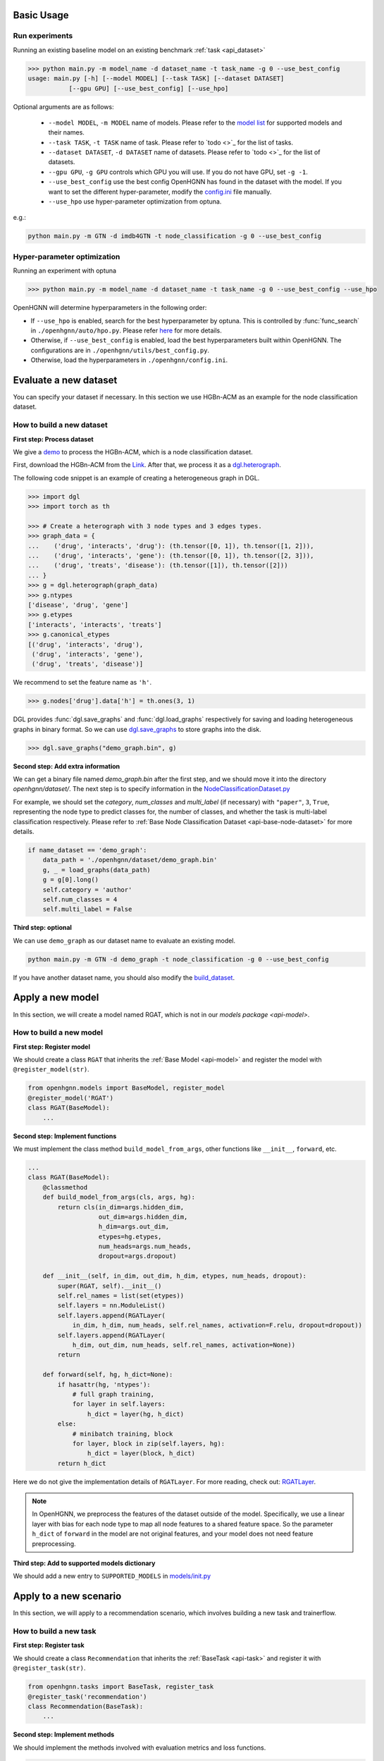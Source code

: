 Basic Usage
==========================

Run experiments
------------------
Running an existing baseline model on an existing benchmark :ref:`task <api_dataset>`

.. code:: bash

    >>> python main.py -m model_name -d dataset_name -t task_name -g 0 --use_best_config
    usage: main.py [-h] [--model MODEL] [--task TASK] [--dataset DATASET]
               [--gpu GPU] [--use_best_config] [--use_hpo]

Optional arguments are as follows:

    - ``--model MODEL``, ``-m MODEL`` name of models.  Please refer to the `model list <https://github.com/BUPT-GAMMA/OpenHGNN#models>`_ for supported models and their names.
    - ``--task TASK``, ``-t TASK`` name of task.  Please refer to `todo <>`_ for the list of tasks.
    - ``--dataset DATASET``, ``-d DATASET`` name of datasets.  Please refer to `todo <>`_ for the list of datasets.
    - ``--gpu GPU``, ``-g GPU``	controls which GPU you will use. If you do not have GPU, set ``-g -1``.
    - ``--use_best_config`` use the best config OpenHGNN has found in the dataset with the model. If you want to set the different hyper-parameter, modify the `config.ini <https://github.com/BUPT-GAMMA/OpenHGNN/blob/main/openhgnn/config.ini>`_ file manually.
    - ``--use_hpo`` use hyper-parameter optimization from optuna.

e.g.:

.. code:: bash

    python main.py -m GTN -d imdb4GTN -t node_classification -g 0 --use_best_config

Hyper-parameter optimization
-------------------------------
Running an experiment with optuna

.. code:: bash

    >>> python main.py -m model_name -d dataset_name -t task_name -g 0 --use_best_config --use_hpo

OpenHGNN will determine hyperparameters in the following order:

- If ``--use_hpo`` is enabled, search for the best hyperparameter by optuna. This is controlled by :func:`func_search` in ``./openhgnn/auto/hpo.py``. Please refer `here <https://github.com/BUPT-GAMMA/OpenHGNN/tree/main/openhgnn/auto>`_ for more details.
- Otherwise, if ``--use_best_config`` is enabled, load the best hyperparameters built within OpenHGNN. The configurations are in ``./openhgnn/utils/best_config.py``.
- Otherwise, load the hyperparameters in ``./openhgnn/config.ini``.

Evaluate a new dataset
=======================
You can specify your dataset if necessary. In this section we use HGBn-ACM as an example for the node classification dataset.

How to build a new dataset
---------------------------

**First step: Process dataset**

We give a `demo <https://github.com/BUPT-GAMMA/OpenHGNN/blob/main/openhgnn/debug/HGBn-ACM2dgl.py>`_ to process the HGBn-ACM, which is
a node classification dataset.

First, download the HGBn-ACM from the `Link <https://www.biendata.xyz/hgb/#/datasets>`_.
After that, we process it as a `dgl.heterograph <https://docs.dgl.ai/en/latest/guide/graph-heterogeneous.html#guide-graph-heterogeneous>`_.

The following code snippet is an example of creating a heterogeneous graph in DGL.

.. code:: python

    >>> import dgl
    >>> import torch as th

    >>> # Create a heterograph with 3 node types and 3 edges types.
    >>> graph_data = {
    ...    ('drug', 'interacts', 'drug'): (th.tensor([0, 1]), th.tensor([1, 2])),
    ...    ('drug', 'interacts', 'gene'): (th.tensor([0, 1]), th.tensor([2, 3])),
    ...    ('drug', 'treats', 'disease'): (th.tensor([1]), th.tensor([2]))
    ... }
    >>> g = dgl.heterograph(graph_data)
    >>> g.ntypes
    ['disease', 'drug', 'gene']
    >>> g.etypes
    ['interacts', 'interacts', 'treats']
    >>> g.canonical_etypes
    [('drug', 'interacts', 'drug'),
     ('drug', 'interacts', 'gene'),
     ('drug', 'treats', 'disease')]

We recommend to set the feature name as ``'h'``.

.. code:: python

    >>> g.nodes['drug'].data['h'] = th.ones(3, 1)

DGL provides :func:`dgl.save_graphs` and :func:`dgl.load_graphs` respectively for saving and loading
heterogeneous graphs in binary format.
So we can use `dgl.save_graphs <https://docs.dgl.ai/en/latest/generated/dgl.save_graphs.html#>`_ to store graphs into the disk.

.. code:: python

    >>> dgl.save_graphs("demo_graph.bin", g)

**Second step: Add extra information**

We can get a binary file named *demo_graph.bin* after the first step, and we should move it into the directory *openhgnn/dataset/*.
The next step is to specify information in the `NodeClassificationDataset.py <https://github.com/BUPT-GAMMA/OpenHGNN/blob/main/openhgnn/dataset/NodeClassificationDataset.py#L145>`_

For example, we should set the *category*, *num_classes* and *multi_label* (if necessary) with ``"paper"``, ``3``, ``True``, representing the node type to predict classes for,
the number of classes, and whether the task is multi-label classification respectively.
Please refer to :ref:`Base Node Classification Dataset <api-base-node-dataset>` for more details.

.. code:: python

    if name_dataset == 'demo_graph':
        data_path = './openhgnn/dataset/demo_graph.bin'
        g, _ = load_graphs(data_path)
        g = g[0].long()
        self.category = 'author'
        self.num_classes = 4
        self.multi_label = False

**Third step: optional**

We can use ``demo_graph`` as our dataset name to evaluate an existing model.

.. code:: bash

    python main.py -m GTN -d demo_graph -t node_classification -g 0 --use_best_config

If you have another dataset name, you should also modify the `build_dataset <https://github.com/BUPT-GAMMA/OpenHGNN/blob/main/openhgnn/dataset/__init__.py>`_.

Apply a new model
====================
In this section, we will create a model named RGAT,
which is not in our `models package <api-model>`.

How to build a new model
--------------------------
**First step: Register model**

We should create a class ``RGAT`` that inherits the :ref:`Base Model <api-model>` and register the model with ``@register_model(str)``.

.. code-block:: python

    from openhgnn.models import BaseModel, register_model
    @register_model('RGAT')
    class RGAT(BaseModel):
        ...


**Second step: Implement functions**

We must implement the class method ``build_model_from_args``, other functions like ``__init__``, ``forward``, etc.

.. code-block:: python

    ...
    class RGAT(BaseModel):
        @classmethod
        def build_model_from_args(cls, args, hg):
            return cls(in_dim=args.hidden_dim,
                       out_dim=args.hidden_dim,
                       h_dim=args.out_dim,
                       etypes=hg.etypes,
                       num_heads=args.num_heads,
                       dropout=args.dropout)

        def __init__(self, in_dim, out_dim, h_dim, etypes, num_heads, dropout):
            super(RGAT, self).__init__()
            self.rel_names = list(set(etypes))
            self.layers = nn.ModuleList()
            self.layers.append(RGATLayer(
                in_dim, h_dim, num_heads, self.rel_names, activation=F.relu, dropout=dropout))
            self.layers.append(RGATLayer(
                h_dim, out_dim, num_heads, self.rel_names, activation=None))
            return

        def forward(self, hg, h_dict=None):
            if hasattr(hg, 'ntypes'):
                # full graph training,
                for layer in self.layers:
                    h_dict = layer(hg, h_dict)
            else:
                # minibatch training, block
                for layer, block in zip(self.layers, hg):
                    h_dict = layer(block, h_dict)
            return h_dict

Here we do not give the implementation details of ``RGATLayer``.
For more reading, check out: `RGATLayer <https://github.com/BUPT-GAMMA/OpenHGNN/blob/main/openhgnn/models/RGAT.py>`_.

.. note::

    In OpenHGNN, we preprocess the features of the dataset outside of the model.
    Specifically, we use a linear layer with bias for each node type to map all node features to a shared feature space.
    So the parameter ``h_dict`` of ``forward`` in the model are not original features, and your model does not need feature preprocessing.

**Third step: Add to supported models dictionary**

We should add a new entry to ``SUPPORTED_MODELS`` in `models/init.py <https://github.com/BUPT-GAMMA/OpenHGNN/blob/main/openhgnn/models/__init__.py>`_

Apply to a new scenario
=======================
In this section, we will apply to a recommendation scenario, which involves building a new task and trainerflow.

How to build a new task
---------------------------------
**First step: Register task**

We should create a class ``Recommendation`` that inherits
the :ref:`BaseTask <api-task>` and register it with ``@register_task(str)``.

.. code-block:: python

    from openhgnn.tasks import BaseTask, register_task
    @register_task('recommendation')
    class Recommendation(BaseTask):
        ...

**Second step: Implement methods**

We should implement the methods involved with evaluation metrics and loss functions.

.. code-block:: python

    class Recommendation(BaseTask):
        """Recommendation tasks."""
        def __init__(self, args):
            super(Recommendation, self).__init__()
            self.n_dataset = args.dataset
            self.dataset = build_dataset(args.dataset, 'recommendation')
            self.train_hg, self.train_neg_hg, self.val_hg, self.test_hg = self.dataset.get_idx()
            self.evaluator = Evaluator(args.seed)

        def get_loss_fn(self):
            return F.binary_cross_entropy_with_logits

        def evaluate(self, y_true, y_score, name):
            if name == 'ndcg':
                return self.evaluator.ndcg(y_true, y_score)


**Finally**

We should add a new entry to ``SUPPORTED_TASKS`` in `task/init.py <https://github.com/BUPT-GAMMA/OpenHGNN/blob/main/openhgnn/tasks/__init__.py>`_

How to build a new trainerflow
-------------------------------
**First step: Register trainerflow**

We should create a class that inherits the :ref:`BaseFlow <api-trainerflow>`
and register the trainerflow with ``@register_trainer(str)``.

.. code-block:: python

    from openhgnn.trainerflow import BaseFlow, register_flow
    @register_flow('Recommendation')
    class Recommendation(BaseFlow):
        ...

**Second step: Implement methods**

We declared the function ``train()`` as an abstract method.  So the train() must be overridden, or the trainerflow cannot be instantiated.  The following gives an example of the
training loop.

.. code-block:: python

    ...
    class Recommendation(BaseFlow):
        def __init__(self, args=None):
            super(Recommendation, self).__init__(args)
            self.target_link = self.task.dataset.target_link
            self.model = build_model(self.model_name).build_model_from_args(self.args, self.hg)
            self.evaluator = self.task.get_evaluator(self.metric)

        def train(self,):
            for epoch in epoch_iter:
                self._full_train_step()
                self._full_test_step()

        def _full_train_step(self):
            self.model.train()
            logits = self.model(self.hg)[self.category]
            loss = self.loss_fn(logits[self.train_idx], self.labels[self.train_idx])
            self.optimizer.zero_grad()
            loss.backward()
            self.optimizer.step()
            return loss.item()

        def _full_test_step(self, mode=None, logits=None):
            self.model.eval()
            with torch.no_grad():
                loss = self.loss_fn(logits[mask], self.labels[mask]).item()
                metric = self.task.evaluate(pred, name=self.metric, mask=mask)
                return metric, loss

**Finally**

We should add a new entry to ``SUPPORTED_FLOWS`` in `trainerflow/init.py <https://github.com/BUPT-GAMMA/OpenHGNN/blob/main/openhgnn/trainerflow/__init__.py>`_
